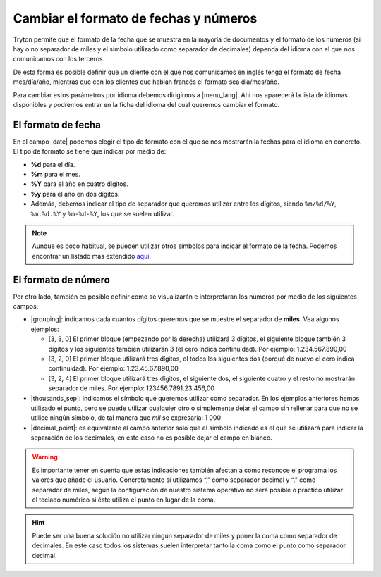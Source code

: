 ======================================
Cambiar el formato de fechas y números
======================================

Tryton permite que el formato de la fecha que se muestra en la mayoría de 
documentos y el formato de los números (si hay o no separador de miles y el 
símbolo utilizado como separador de decimales) dependa del idioma con el que 
nos comunicamos con los terceros.

De esta forma es posible definir que un cliente con el que nos comunicamos
en inglés tenga el formato de fecha mes/día/año, mientras que con los clientes
que hablan francés el formato sea día/mes/año.

Para cambiar estos parámetros por idioma debemos dirigirnos a |menu_lang|.
Ahí nos aparecerá la lista de idiomas disponibles y podremos entrar en la ficha
del idioma del cual queremos cambiar el formato.

.. view:: ir.lang_view_form

El formato de fecha
===================

En el campo |date| podemos elegir el tipo de formato con el que se nos mostrarán
la fechas para el idioma en concreto. El tipo de formato se tiene que indicar
por medio de:

* **%d** para el día.

* **%m** para el mes.

* **%Y** para el año en cuatro dígitos.

* **%y** para el año en dos dígitos.

* Además, debemos indicar el tipo de separador que queremos utilizar entre los dígitos,
  siendo  ``%m/%d/%Y``, ``%m.%d.%Y`` y ``%m-%d-%Y``, los que se suelen utilizar.
  

.. note:: Aunque es poco habitual, se pueden utilizar otros símbolos para indicar
   el formato de la fecha. Podemos encontrar un listado más extendido
   `aquí <https://docs.python.org/2/library/datetime.html#strftime-and-strptime-behavior/>`_.
 
   
El formato de número
====================

Por otro lado, también es posible definir como se visualizarán e interpretaran 
los números por medio de los siguientes campos:

* |grouping|: indicamos cada cuantos dígitos queremos que se muestre el 
  separador de **miles**. Vea algunos ejemplos:
  
  * [3, 3, 0] El primer bloque (empezando por la derecha) utilizará 3 dígitos, 
    el siguiente bloque también 3 dígitos y los siguientes también utilizarán 3 
    (el cero indica continuidad). Por ejemplo: 1.234.567.890,00

  * [3, 2, 0] El primer bloque utilizará tres dígitos, el todos los siguientes 
    dos (porqué de nuevo el cero indica continuidad). Por ejemplo:
    1.23.45.67.890,00

  * [3, 2, 4] El primer bloque utilizará tres dígitos, el siguiente dos, el 
    siguiente cuatro y el resto no mostrarán separador de miles. Por ejemplo: 
    123456.7891.23.456,00

* |thousands_sep|: indicamos el símbolo que queremos utilizar como separador.
  En los ejemplos anteriores hemos utilizado el punto, pero se puede utilizar 
  cualquier otro o simplemente dejar el campo sin rellenar para que no se 
  utilice ningún símbolo, de tal manera que *mil* se expresaría: 1 000 
  
* |decimal_point|: es equivalente al campo anterior sólo que el símbolo
  indicado es el que se utilizará para indicar la separación de los decimales, 
  en este caso no es posible dejar el campo en blanco.

.. warning:: Es importante tener en cuenta que estas indicaciones también afectan
   a como reconoce el programa los valores que añade el usuario.
   Concretamente si utilizamos “,” como separador decimal y “.” como separador de
   miles, según la configuración de nuestro sistema operativo 
   no será posible o práctico utilizar el teclado numérico si éste utiliza el 
   punto en lugar de la coma.
   
.. hint:: Puede ser una buena solución no utilizar ningún
   separador de miles y poner la coma como separador de decimales. En este 
   caso todos los sistemas suelen interpretar tanto la coma como el punto 
   como separador decimal.
     
.. |menu_lang| tryref:: ir.menu_lang_form/complete_name
.. |date| field:: ir.lang/date
.. |grouping| field:: ir.lang/grouping
.. |thousands_sep| field:: ir.lang/thousands_sep
.. |decimal_point| field:: ir.lang/decimal_point